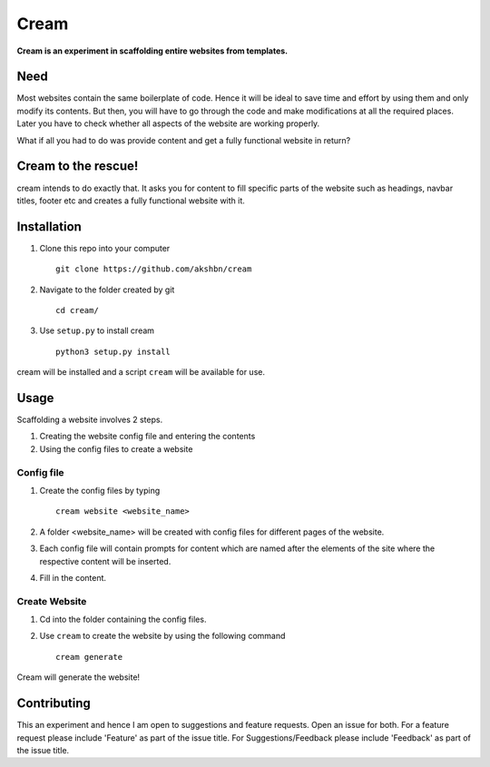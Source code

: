===========
Cream
===========

**Cream is an experiment in scaffolding entire websites from templates.**

Need
=====

Most websites contain the same boilerplate of code. Hence it will be ideal to save time and effort
by using them and only modify its contents. But then, you will have to go through the
code and make modifications at all the required places. Later you have to check whether all aspects
of the website are working properly.

What if all you had to do was provide content and get a fully functional website in return?


Cream to the rescue!
========================

cream intends to do exactly that. It asks you for content to fill specific parts of the website
such as headings, navbar titles, footer etc and creates a fully functional website with it.


Installation
=============
1. Clone this repo into your computer ::

    git clone https://github.com/akshbn/cream

2. Navigate to the folder created by git ::

    cd cream/

3. Use ``setup.py`` to install cream ::

    python3 setup.py install

cream will be installed and a script ``cream`` will be available for use.


Usage
======

Scaffolding a website involves 2 steps.

1. Creating the website config file and entering the contents
2. Using the config files to create a website

Config file
-----------------

1. Create the config files by typing ::

    cream website <website_name>

2. A folder <website_name> will be created with config files for different pages of the website.

3. Each config file will contain prompts for content which are named after the elements of the site where the respective content will be inserted.

4. Fill in the content.

Create Website
---------------

1. Cd into the folder containing the config files.

2. Use ``cream`` to create the website by using the following command ::

    cream generate

Cream will generate the website!

Contributing
=============

This an experiment and hence I am open to suggestions and feature requests. Open an issue for both.
For a feature request please include 'Feature' as part of the issue title.
For Suggestions/Feedback please include 'Feedback' as part of the issue title.
